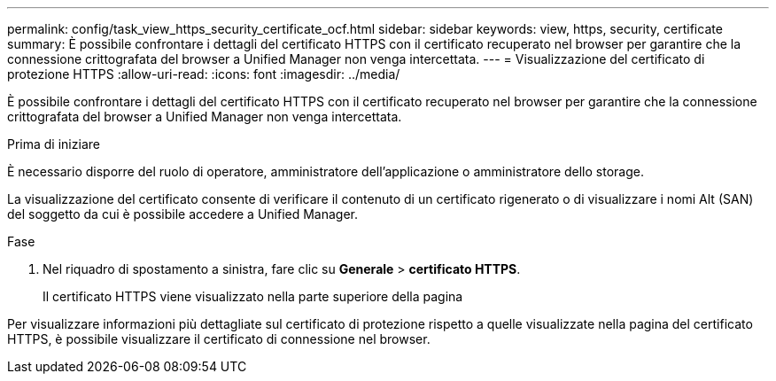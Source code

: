 ---
permalink: config/task_view_https_security_certificate_ocf.html 
sidebar: sidebar 
keywords: view, https, security, certificate 
summary: È possibile confrontare i dettagli del certificato HTTPS con il certificato recuperato nel browser per garantire che la connessione crittografata del browser a Unified Manager non venga intercettata. 
---
= Visualizzazione del certificato di protezione HTTPS
:allow-uri-read: 
:icons: font
:imagesdir: ../media/


[role="lead"]
È possibile confrontare i dettagli del certificato HTTPS con il certificato recuperato nel browser per garantire che la connessione crittografata del browser a Unified Manager non venga intercettata.

.Prima di iniziare
È necessario disporre del ruolo di operatore, amministratore dell'applicazione o amministratore dello storage.

La visualizzazione del certificato consente di verificare il contenuto di un certificato rigenerato o di visualizzare i nomi Alt (SAN) del soggetto da cui è possibile accedere a Unified Manager.

.Fase
. Nel riquadro di spostamento a sinistra, fare clic su *Generale* > *certificato HTTPS*.
+
Il certificato HTTPS viene visualizzato nella parte superiore della pagina



Per visualizzare informazioni più dettagliate sul certificato di protezione rispetto a quelle visualizzate nella pagina del certificato HTTPS, è possibile visualizzare il certificato di connessione nel browser.
